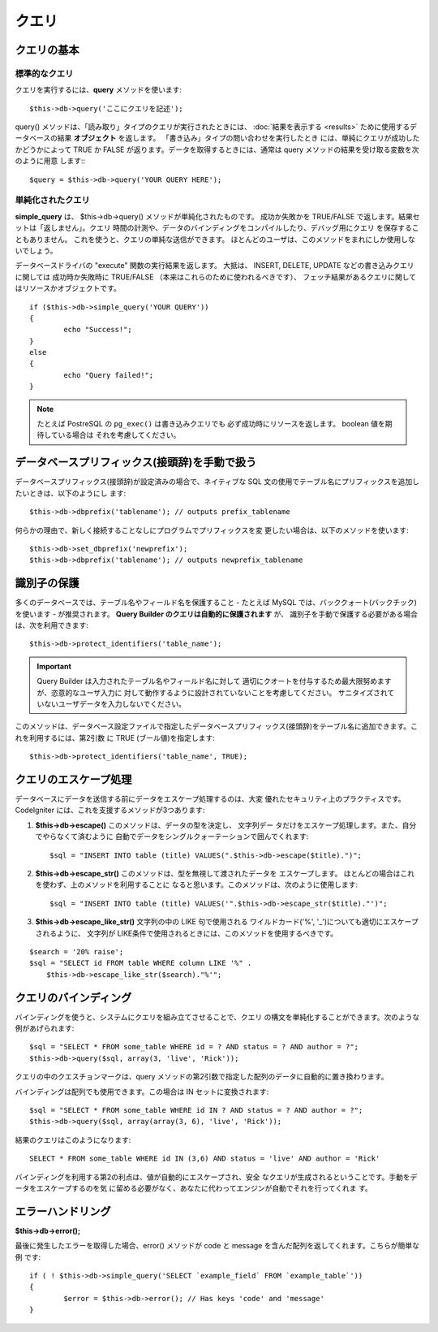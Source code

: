 #######
クエリ
#######

************
クエリの基本
************

標準的なクエリ
===============

クエリを実行するには、**query** メソッドを使います::

	$this->db->query('ここにクエリを記述');

query() メソッドは、「読み取り」タイプのクエリが実行されたときには、
:doc:`結果を表示する <results>` ために使用するデータベースの結果
**オブジェクト** を返します。 「書き込み」タイプの問い合わせを実行したとき
には、単純にクエリが成功したかどうかによって TRUE か FALSE
が返ります。データを取得するときには、通常は query
メソッドの結果を受け取る変数を次のように用意
します:::

	$query = $this->db->query('YOUR QUERY HERE');

単純化されたクエリ
==================

**simple_query** は、 $this->db->query() メソッドが単純化されたものです。
成功か失敗かを TRUE/FALSE で返します。結果セットは「返しません」。クエリ
時間の計測や、データのバインディングをコンパイルしたり、デバッグ用にクエリ
を保存することもありません。 これを使うと、クエリの単純な送信ができます。
ほとんどのユーザは、このメソッドをまれにしか使用しないでしょう。

データベースドライバの "execute" 関数の実行結果を返します。
大抵は、 INSERT, DELETE, UPDATE などの書き込みクエリに関しては
成功時か失敗時に TRUE/FALSE （本来はこれらのために使われるべきです）、
フェッチ結果があるクエリに関してはリソースかオブジェクトです。

::

	if ($this->db->simple_query('YOUR QUERY'))
	{
		echo "Success!";
	}
	else
	{
		echo "Query failed!";
	}

.. note:: たとえば PostreSQL の ``pg_exec()`` は書き込みクエリでも
	必ず成功時にリソースを返します。 boolean 値を期待している場合は
	それを考慮してください。

************************************************
データベースプリフィックス(接頭辞)を手動で扱う
************************************************

データベースプリフィックス(接頭辞)が設定済みの場合で、ネイティブな SQL
文の使用でテーブル名にプリフィックスを追加したいときは、以下のようにし
ます::

	$this->db->dbprefix('tablename'); // outputs prefix_tablename


何らかの理由で、新しく接続することなしにプログラムでプリフィックスを変
更したい場合は、以下のメソッドを使います::

	$this->db->set_dbprefix('newprefix');
	$this->db->dbprefix('tablename'); // outputs newprefix_tablename


**********************
識別子の保護
**********************

多くのデータベースでは、テーブル名やフィールド名を保護すること - たとえば 
MySQL では、バッククォート(バックチック)を使います - が推奨されます。
**Query Builder のクエリは自動的に保護されます** が、
識別子を手動で保護する必要がある場合は、次を利用できます::

	$this->db->protect_identifiers('table_name');

.. important:: Query Builder は入力されたテーブル名やフィールド名に対して
	適切にクオートを付与するため最大限努めますが、恣意的なユーザ入力に
	対して動作するように設計されていないことを考慮してください。
	サニタイズされていないユーザデータを入力しないでください。

このメソッドは、データベース設定ファイルで指定したデータベースプリフィ
ックス(接頭辞)をテーブル名に追加できます。これを利用するには、第2引数
に TRUE (ブール値)を指定します::

	$this->db->protect_identifiers('table_name', TRUE);


***********************
クエリのエスケープ処理
***********************

データベースにデータを送信する前にデータをエスケープ処理するのは、大変
優れたセキュリティ上のプラクティスです。 CodeIgniter
には、これを支援するメソッドが3つあります:

#. **$this->db->escape()** このメソッドは、データの型を決定し、 文字列デー
   タだけをエスケープ処理します。また、自分でやらなくて済むように
   自動でデータをシングルクォーテーションで囲んでくれます:
   ::

	$sql = "INSERT INTO table (title) VALUES(".$this->db->escape($title).")";

#. **$this->db->escape_str()** このメソッドは、型を無視して渡されたデータを
   エスケープします。 ほとんどの場合はこれを使わず、上のメソッドを利用することに
   なると思います。このメソッドは、次のように使用します:
   ::

	$sql = "INSERT INTO table (title) VALUES('".$this->db->escape_str($title)."')";

#. **$this->db->escape_like_str()** 文字列の中の LIKE 句で使用される
   ワイルドカード('%', '\_')についても適切にエスケープされるように、 
   文字列が LIKE条件で使用されるときには、このメソッドを使用するべきです。

::

        $search = '20% raise'; 
        $sql = "SELECT id FROM table WHERE column LIKE '%" .
            $this->db->escape_like_str($search)."%'";


************************
クエリのバインディング
************************

バインディングを使うと、システムにクエリを組み立てさせることで、クエリ
の構文を単純化することができます。次のような例があげられます::

	$sql = "SELECT * FROM some_table WHERE id = ? AND status = ? AND author = ?";
	$this->db->query($sql, array(3, 'live', 'Rick'));

クエリの中のクエスチョンマークは、query
メソッドの第2引数で指定した配列のデータに自動的に置き換わります。

バインディングは配列でも使用できます。この場合は IN セットに変換されます::

	$sql = "SELECT * FROM some_table WHERE id IN ? AND status = ? AND author = ?";
	$this->db->query($sql, array(array(3, 6), 'live', 'Rick'));

結果のクエリはこのようになります::

	SELECT * FROM some_table WHERE id IN (3,6) AND status = 'live' AND author = 'Rick'

バインディングを利用する第2の利点は、値が自動的にエスケープされ、安全
なクエリが生成されるということです。手動をデータをエスケープするのを気
に留める必要がなく、あなたに代わってエンジンが自動でそれを行ってくれま
す。

*******************
エラーハンドリング
*******************

**$this->db->error();**

最後に発生したエラーを取得した場合、error() メソッドが code と message 
を含んだ配列を返してくれます。こちらが簡単な例
です::

	if ( ! $this->db->simple_query('SELECT `example_field` FROM `example_table`'))
	{
		$error = $this->db->error(); // Has keys 'code' and 'message'
	}


